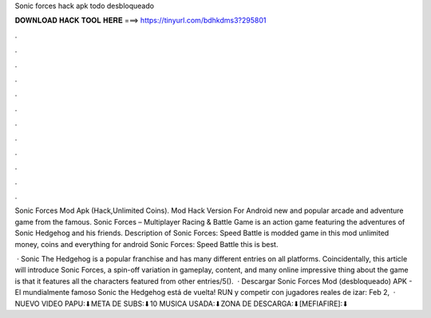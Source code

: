 Sonic forces hack apk todo desbloqueado



𝐃𝐎𝐖𝐍𝐋𝐎𝐀𝐃 𝐇𝐀𝐂𝐊 𝐓𝐎𝐎𝐋 𝐇𝐄𝐑𝐄 ===> https://tinyurl.com/bdhkdms3?295801



.



.



.



.



.



.



.



.



.



.



.



.

Sonic Forces Mod Apk (Hack,Unlimited Coins). Mod Hack Version For Android new and popular arcade and adventure game from the famous. Sonic Forces – Multiplayer Racing & Battle Game is an action game featuring the adventures of Sonic Hedgehog and his friends. Description of Sonic Forces: Speed Battle is modded game in this mod unlimited money, coins and everything for android Sonic Forces: Speed Battle this is best.

 · Sonic The Hedgehog is a popular franchise and has many different entries on all platforms. Coincidentally, this article will introduce Sonic Forces, a spin-off variation in gameplay, content, and many online  impressive thing about the game is that it features all the characters featured from other entries/5().  · Descargar Sonic Forces Mod (desbloqueado) APK - El mundialmente famoso Sonic the Hedgehog está de vuelta! RUN y competir con jugadores reales de izar: Feb 2,   · NUEVO VIDEO PAPU:⬇META DE SUBS:⬇10 MUSICA USADA:⬇ZONA DE DESCARGA:⬇[MEFIAFIRE]:⬇
